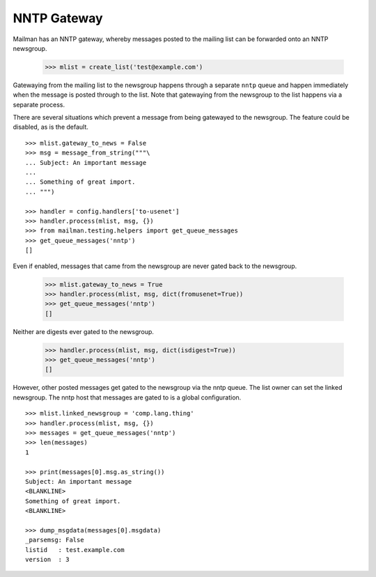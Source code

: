 ============
NNTP Gateway
============

Mailman has an NNTP gateway, whereby messages posted to the mailing list can
be forwarded onto an NNTP newsgroup.

    >>> mlist = create_list('test@example.com')

Gatewaying from the mailing list to the newsgroup happens through a separate
``nntp`` queue and happen immediately when the message is posted through to
the list.  Note that gatewaying from the newsgroup to the list happens via a
separate process.

There are several situations which prevent a message from being gatewayed to
the newsgroup.  The feature could be disabled, as is the default.
::

    >>> mlist.gateway_to_news = False
    >>> msg = message_from_string("""\
    ... Subject: An important message
    ...
    ... Something of great import.
    ... """)

    >>> handler = config.handlers['to-usenet']
    >>> handler.process(mlist, msg, {})
    >>> from mailman.testing.helpers import get_queue_messages
    >>> get_queue_messages('nntp')
    []

Even if enabled, messages that came from the newsgroup are never gated back to
the newsgroup.

    >>> mlist.gateway_to_news = True
    >>> handler.process(mlist, msg, dict(fromusenet=True))
    >>> get_queue_messages('nntp')
    []

Neither are digests ever gated to the newsgroup.

    >>> handler.process(mlist, msg, dict(isdigest=True))
    >>> get_queue_messages('nntp')
    []

However, other posted messages get gated to the newsgroup via the nntp queue.
The list owner can set the linked newsgroup.  The nntp host that messages are
gated to is a global configuration.
::

    >>> mlist.linked_newsgroup = 'comp.lang.thing'
    >>> handler.process(mlist, msg, {})
    >>> messages = get_queue_messages('nntp')
    >>> len(messages)
    1

    >>> print(messages[0].msg.as_string())
    Subject: An important message
    <BLANKLINE>
    Something of great import.
    <BLANKLINE>

    >>> dump_msgdata(messages[0].msgdata)
    _parsemsg: False
    listid   : test.example.com
    version  : 3
